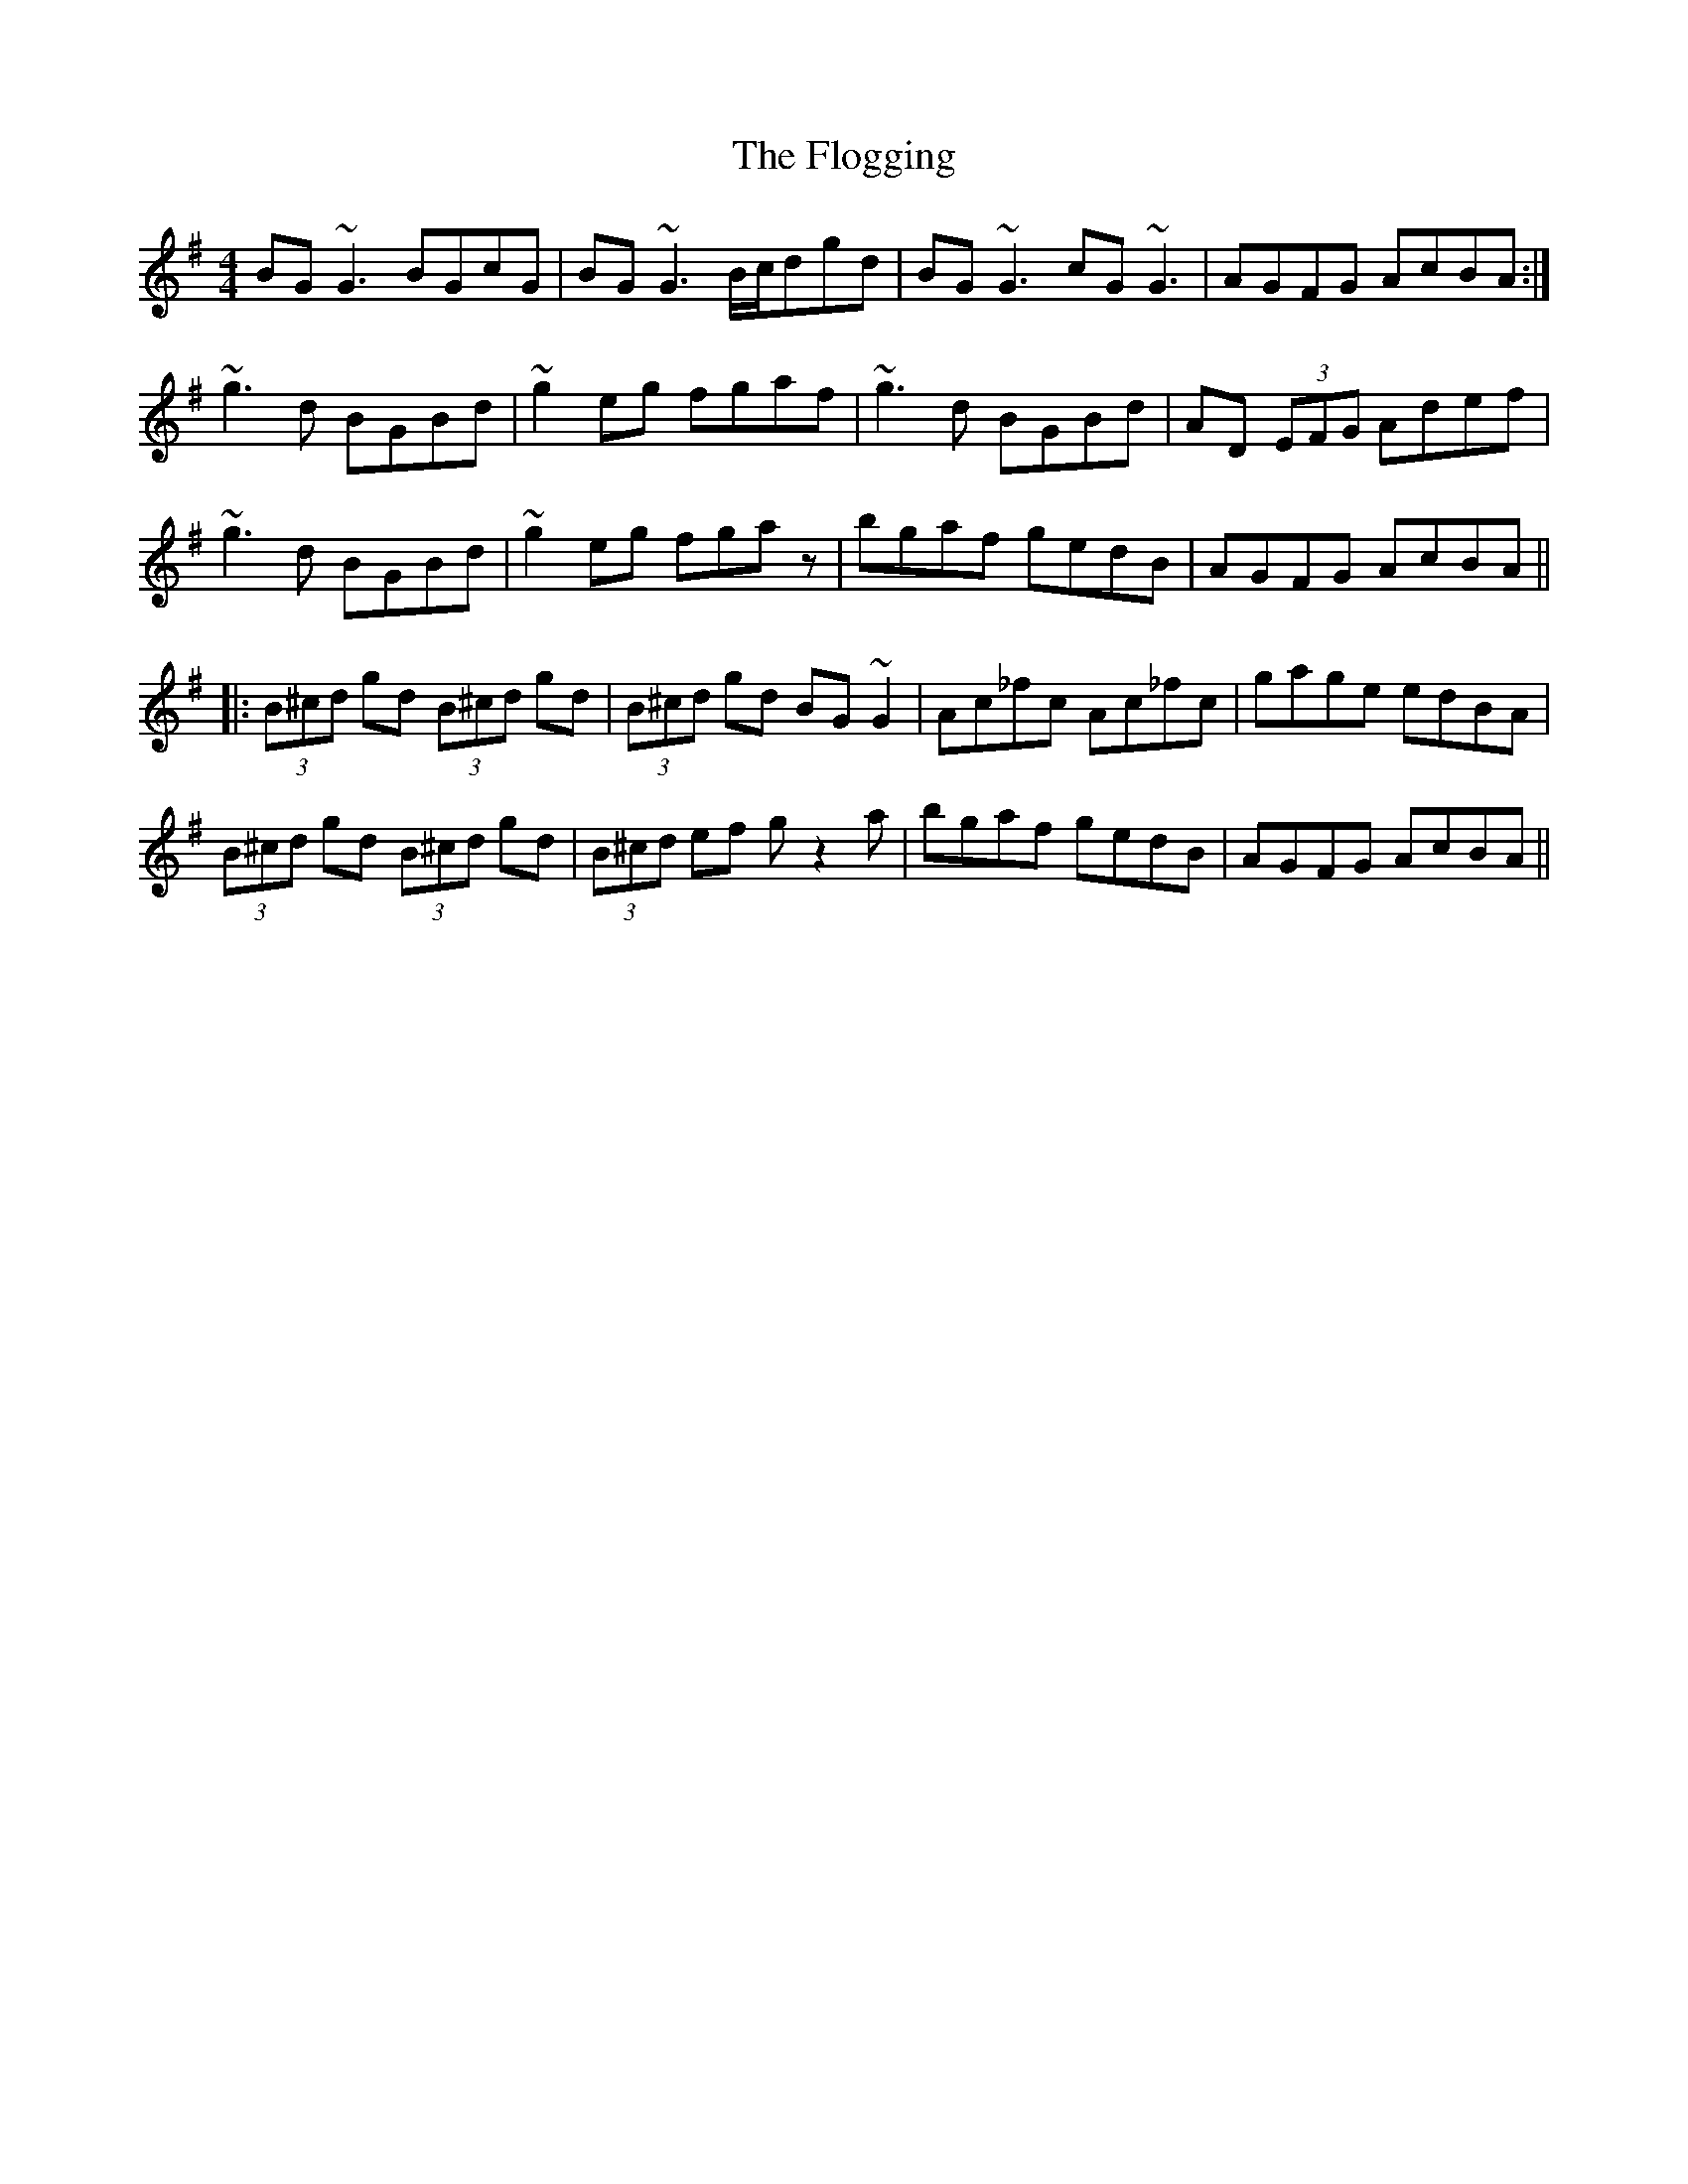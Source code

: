 X: 13437
T: Flogging, The
R: reel
M: 4/4
K: Gmajor
BG ~G3 BGcG|BG ~G3 B/c/dgd|BG ~G3 cG ~G3|AGFG AcBA:|
~g3 d BGBd|~g2 eg fgaf|~g3 d BGBd|AD (3EFG Adef|
~g3 d BGBd|~g2 eg fgaz|bgaf gedB|AGFG AcBA||
|:(3B^cd gd (3B^cd gd|(3B^cd gd BG~G2|Ac_fc Ac_fc|gage edBA|
(3B^cd gd (3B^cd gd|(3B^cd ef g z2 a|bgaf gedB|AGFG AcBA||


